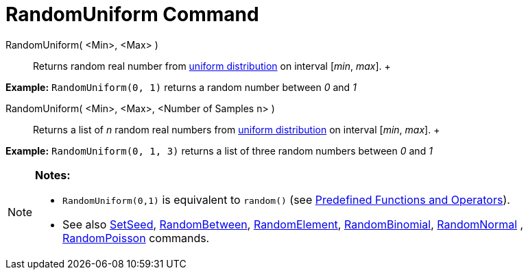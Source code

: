 = RandomUniform Command

RandomUniform( <Min>, <Max> )::
  Returns random real number from http://en.wikipedia.org/wiki/Uniform_distribution_(continuous)[uniform distribution]
  on interval [_min_, _max_].
  +

[EXAMPLE]

====

*Example:* `RandomUniform(0, 1)` returns a random number between _0_ and _1_

====

RandomUniform( <Min>, <Max>, <Number of Samples n> )::
  Returns a list of _n_ random real numbers from http://en.wikipedia.org/wiki/Uniform_distribution_(continuous)[uniform
  distribution] on interval [_min_, _max_].
  +

[EXAMPLE]

====

*Example:* `RandomUniform(0, 1, 3)` returns a list of three random numbers between _0_ and _1_

====

[NOTE]

====

*Notes:*

* `RandomUniform(0,1)` is equivalent to `random()` (see xref:/Predefined_Functions_and_Operators.adoc[Predefined
Functions and Operators]).
* See also xref:/commands/SetSeed_Command.adoc[SetSeed], xref:/commands/RandomBetween_Command.adoc[RandomBetween],
xref:/commands/RandomElement_Command.adoc[RandomElement], xref:/commands/RandomBinomial_Command.adoc[RandomBinomial],
xref:/commands/RandomNormal_Command.adoc[RandomNormal] , xref:/commands/RandomPoisson_Command.adoc[RandomPoisson]
commands.

====
